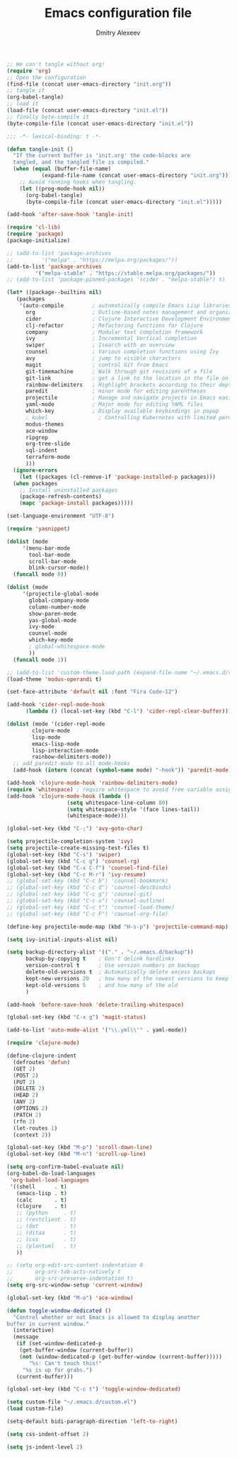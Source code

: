 #+TITLE: Emacs configuration file
#+AUTHOR: Dmitry Alexeev
#+BABEL: :cache yes
#+LATEX_HEADER: \usepackage{parskip}
#+LATEX_HEADER: \usepackage{inconsolata}
#+LATEX_HEADER: \usepackage[utf8]{inputenc}
#+PROPERTY: header-args :tangle yes

#+BEGIN_SRC emacs-lisp :tangle no
;; We can't tangle without org!
(require 'org)
;; Open the configuration
(find-file (concat user-emacs-directory "init.org"))
;; tangle it
(org-babel-tangle)
;; load it
(load-file (concat user-emacs-directory "init.el"))
;; finally byte-compile it
(byte-compile-file (concat user-emacs-directory "init.el"))
#+END_SRC

#+BEGIN_SRC emacs-lisp
;;; -*- lexical-binding: t -*-
#+END_SRC

#+BEGIN_SRC emacs-lisp
(defun tangle-init ()
  "If the current buffer is 'init.org' the code-blocks are
  tangled, and the tangled file is compiled."
  (when (equal (buffer-file-name)
	       (expand-file-name (concat user-emacs-directory "init.org")))
    ;; Avoid running hooks when tangling.
    (let ((prog-mode-hook nil))
      (org-babel-tangle)
      (byte-compile-file (concat user-emacs-directory "init.el")))))

(add-hook 'after-save-hook 'tangle-init)
#+END_SRC

#+BEGIN_SRC emacs-lisp
(require 'cl-lib)
(require 'package)
(package-initialize)
#+END_SRC

#+BEGIN_SRC emacs-lisp
  ;; (add-to-list 'package-archives
  ;; 	     '("melpa" . "https://melpa.org/packages/"))
  (add-to-list 'package-archives
	       '("melpa-stable" . "https://stable.melpa.org/packages/"))
  ;; (add-to-list 'package-pinned-packages '(cider . "melpa-stable") t)
#+END_SRC

#+BEGIN_SRC emacs-lisp
  (let* ((package--builtins nil)
	 (packages
	  '(auto-compile         ; automatically compile Emacs Lisp libraries
	    org                  ; Outline-based notes management and organizer
	    cider                ; Clojure Interactive Development Environment
	    clj-refactor         ; Refactoring functions for Clojure
	    company              ; Modular text completion framework
	    ivy                  ; Incremental Vertical completion
	    swiper               ; Isearch with an overview
	    counsel              ; Various completion functions using Ivy
	    avy                  ; jump to visible characters
	    magit                ; control Git from Emacs
	    git-timemachine      ; Walk through git revisions of a file
	    git-link             ; get a link to the location in the file on GitHub
	    rainbow-delimiters   ; Highlight brackets according to their depth
	    paredit              ; minor mode for editing parentheses
	    projectile           ; Manage and navigate projects in Emacs easily
	    yaml-mode            ; Major mode for editing YAML files
	    which-key            ; Display available keybindings in popup
	    ; kubel                ; Controlling Kubernetes with limited permissions
	    modus-themes
	    ace-window
	    ripgrep
	    org-tree-slide
	    sql-indent
	    terraform-mode
	    )))
    (ignore-errors
      (let ((packages (cl-remove-if 'package-installed-p packages)))
	(when packages
	  ;; Install uninstalled packages
	  (package-refresh-contents)
	  (mapc 'package-install packages)))))
#+END_SRC

#+BEGIN_SRC emacs-lisp
(set-language-environment "UTF-8")
#+END_SRC

#+begin_src emacs-lisp
(require 'yasnippet)
#+end_src

#+BEGIN_SRC emacs-lisp
(dolist (mode
	 '(menu-bar-mode
	   tool-bar-mode
	   scroll-bar-mode
	   blink-cursor-mode))
  (funcall mode 0))
#+END_SRC

#+BEGIN_SRC emacs-lisp
(dolist (mode
	 '(projectile-global-mode
	   global-company-mode
	   column-number-mode
	   show-paren-mode
	   yas-global-mode
	   ivy-mode
	   counsel-mode
	   which-key-mode
	   ; global-whitespace-mode
	   ))
  (funcall mode 1))
#+END_SRC

#+BEGIN_SRC emacs-lisp
;; (add-to-list 'custom-theme-load-path (expand-file-name "~/.emacs.d/themes/"))
(load-theme 'modus-operandi t)
#+END_SRC

#+BEGIN_SRC emacs-lisp
(set-face-attribute 'default nil :font "Fira Code-12")
#+END_SRC

#+BEGIN_SRC emacs-lisp
(add-hook 'cider-repl-mode-hook
	  (lambda () (local-set-key (kbd "C-l") 'cider-repl-clear-buffer)))
#+END_SRC

#+BEGIN_SRC emacs-lisp
(dolist (mode '(cider-repl-mode
		clojure-mode
		lisp-mode
		emacs-lisp-mode
		lisp-interaction-mode
		rainbow-delimiters-mode))
  ;; add paredit-mode to all mode-hooks
  (add-hook (intern (concat (symbol-name mode) "-hook")) 'paredit-mode))
#+END_SRC

#+BEGIN_SRC emacs-lisp
(add-hook 'clojure-mode-hook 'rainbow-delimiters-mode)
(require 'whitespace) ; require whitespace to avoid free variable assignment warnings
(add-hook 'clojure-mode-hook (lambda ()
			       (setq whitespace-line-column 80)
			       (setq whitespace-style '(face lines-tail))
			       (whitespace-mode)))
#+END_SRC

#+BEGIN_SRC emacs-lisp
(global-set-key (kbd "C-;") 'avy-goto-char)
#+END_SRC

#+BEGIN_SRC emacs-lisp
(setq projectile-completion-system 'ivy)
(setq projectile-create-missing-test-files t)
(global-set-key (kbd "C-s") 'swiper)
(global-set-key (kbd "C-c g") 'counsel-rg)
(global-set-key (kbd "C-x C-f") 'counsel-find-file)
(global-set-key (kbd "C-c M-r") 'ivy-resume)
;; (global-set-key (kbd "C-c b") 'counsel-bookmark)
;; (global-set-key (kbd "C-c d") 'counsel-descbinds)
;; (global-set-key (kbd "C-c g") 'counsel-git)
;; (global-set-key (kbd "C-c o") 'counsel-outline)
;; (global-set-key (kbd "C-c t") 'counsel-load-theme)
;; (global-set-key (kbd "C-c F") 'counsel-org-file)
#+END_SRC

#+BEGIN_SRC emacs-lisp
(define-key projectile-mode-map (kbd "H-s-p") 'projectile-command-map)
#+END_SRC

#+BEGIN_SRC emacs-lisp
(setq ivy-initial-inputs-alist nil)
#+END_SRC

#+BEGIN_SRC emacs-lisp
(setq backup-directory-alist '(("." . "~/.emacs.d/backup"))
      backup-by-copying t    ; Don't delink hardlinks
      version-control t      ; Use version numbers on backups
      delete-old-versions t  ; Automatically delete excess backups
      kept-new-versions 20   ; how many of the newest versions to keep
      kept-old-versions 5    ; and how many of the old
      )
#+END_SRC

#+BEGIN_SRC emacs-lisp
(add-hook 'before-save-hook 'delete-trailing-whitespace)
#+END_SRC

#+BEGIN_SRC emacs-lisp
(global-set-key (kbd "C-x g") 'magit-status)
#+END_SRC

#+BEGIN_SRC emacs-lisp
(add-to-list 'auto-mode-alist '("\\.yml\\'" . yaml-mode))
#+END_SRC

#+BEGIN_SRC emacs-lisp
(require 'clojure-mode)

(define-clojure-indent
  (defroutes 'defun)
  (GET 2)
  (POST 2)
  (PUT 2)
  (DELETE 2)
  (HEAD 2)
  (ANY 2)
  (OPTIONS 2)
  (PATCH 2)
  (rfn 2)
  (let-routes 1)
  (context 2))
#+END_SRC

#+BEGIN_SRC emacs-lisp
(global-set-key (kbd "M-p") 'scroll-down-line)
(global-set-key (kbd "M-n") 'scroll-up-line)
#+END_SRC

#+BEGIN_SRC emacs-lisp
(setq org-confirm-babel-evaluate nil)
(org-babel-do-load-languages
 'org-babel-load-languages
 '((shell      . t)
   (emacs-lisp . t)
   (calc       . t)
   (clojure    . t)
   ;; (python     . t)
   ;; (restclient . t)
   ;; (dot        . t)
   ;; (ditaa      . t)
   ;; (css        . t)
   ;; (plantuml   . t)
   ))
#+END_SRC

#+BEGIN_SRC emacs-lisp
;; (setq org-edit-src-content-indentation 0
;;       org-src-tab-acts-natively t
;;       org-src-preserve-indentation t)
(setq org-src-window-setup 'current-window)
#+END_SRC

#+BEGIN_SRC emacs-lisp
(global-set-key (kbd "M-o") 'ace-window)
#+END_SRC

#+BEGIN_SRC emacs-lisp
(defun toggle-window-dedicated ()
  "Control whether or not Emacs is allowed to display another
buffer in current window."
  (interactive)
  (message
   (if (set-window-dedicated-p
	(get-buffer-window (current-buffer))
	(not (window-dedicated-p (get-buffer-window (current-buffer)))))
       "%s: Can't touch this!"
     "%s is up for grabs.")
   (current-buffer)))

(global-set-key (kbd "C-c t") 'toggle-window-dedicated)
#+END_SRC

#+BEGIN_SRC emacs-lisp
(setq custom-file "~/.emacs.d/custom.el")
(load custom-file)
#+END_SRC

#+begin_src emacs-lisp
(setq-default bidi-paragraph-direction 'left-to-right)
#+end_src

#+begin_src emacs-lisp
(setq css-indent-offset 2)
#+end_src

#+begin_src emacs-lisp
(setq js-indent-level 2)
#+end_src
